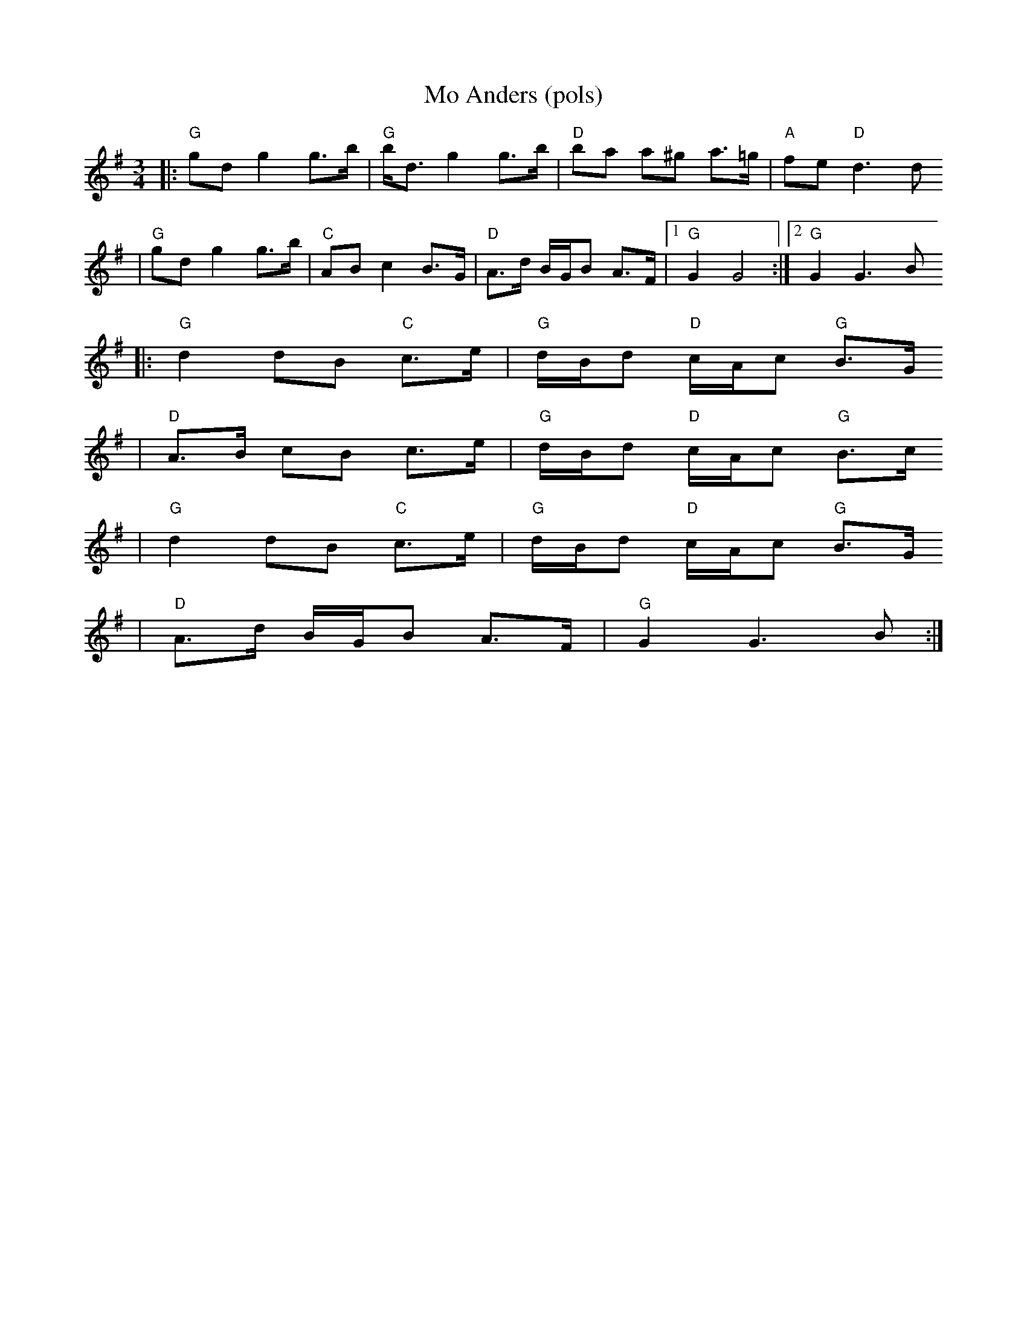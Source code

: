 X:2
T:Mo Anders (pols)
R:rorospols
Z:from workshop with Annar Gjelten
Z:also 97. Kaeggleken in Pols i Rorostraktom
M:3/4
L:1/8
K:G
|: "G"gd g2 g>b | "G"b<d g2 g>b | "D"ba a^g a>=g | "A"fe "D"d3 d
|  "G"gd g2 g>b | "C"AB c2 B>G | "D"A>d B/G/B A>F |[1 "G"G2 G4 :|[2 "G"G2 G3 B
|: "G"d2 dB "C"c>e | "G"d/B/d "D"c/A/c "G"B>G
| "D"A>B cB c>e |  "G"d/B/d "D"c/A/c "G"B>c
|  "G"d2 dB "C"c>e | "G"d/B/d "D"c/A/c "G"B>G
| "D"A>d B/G/B A>F | "G"G2 G3 B :|
